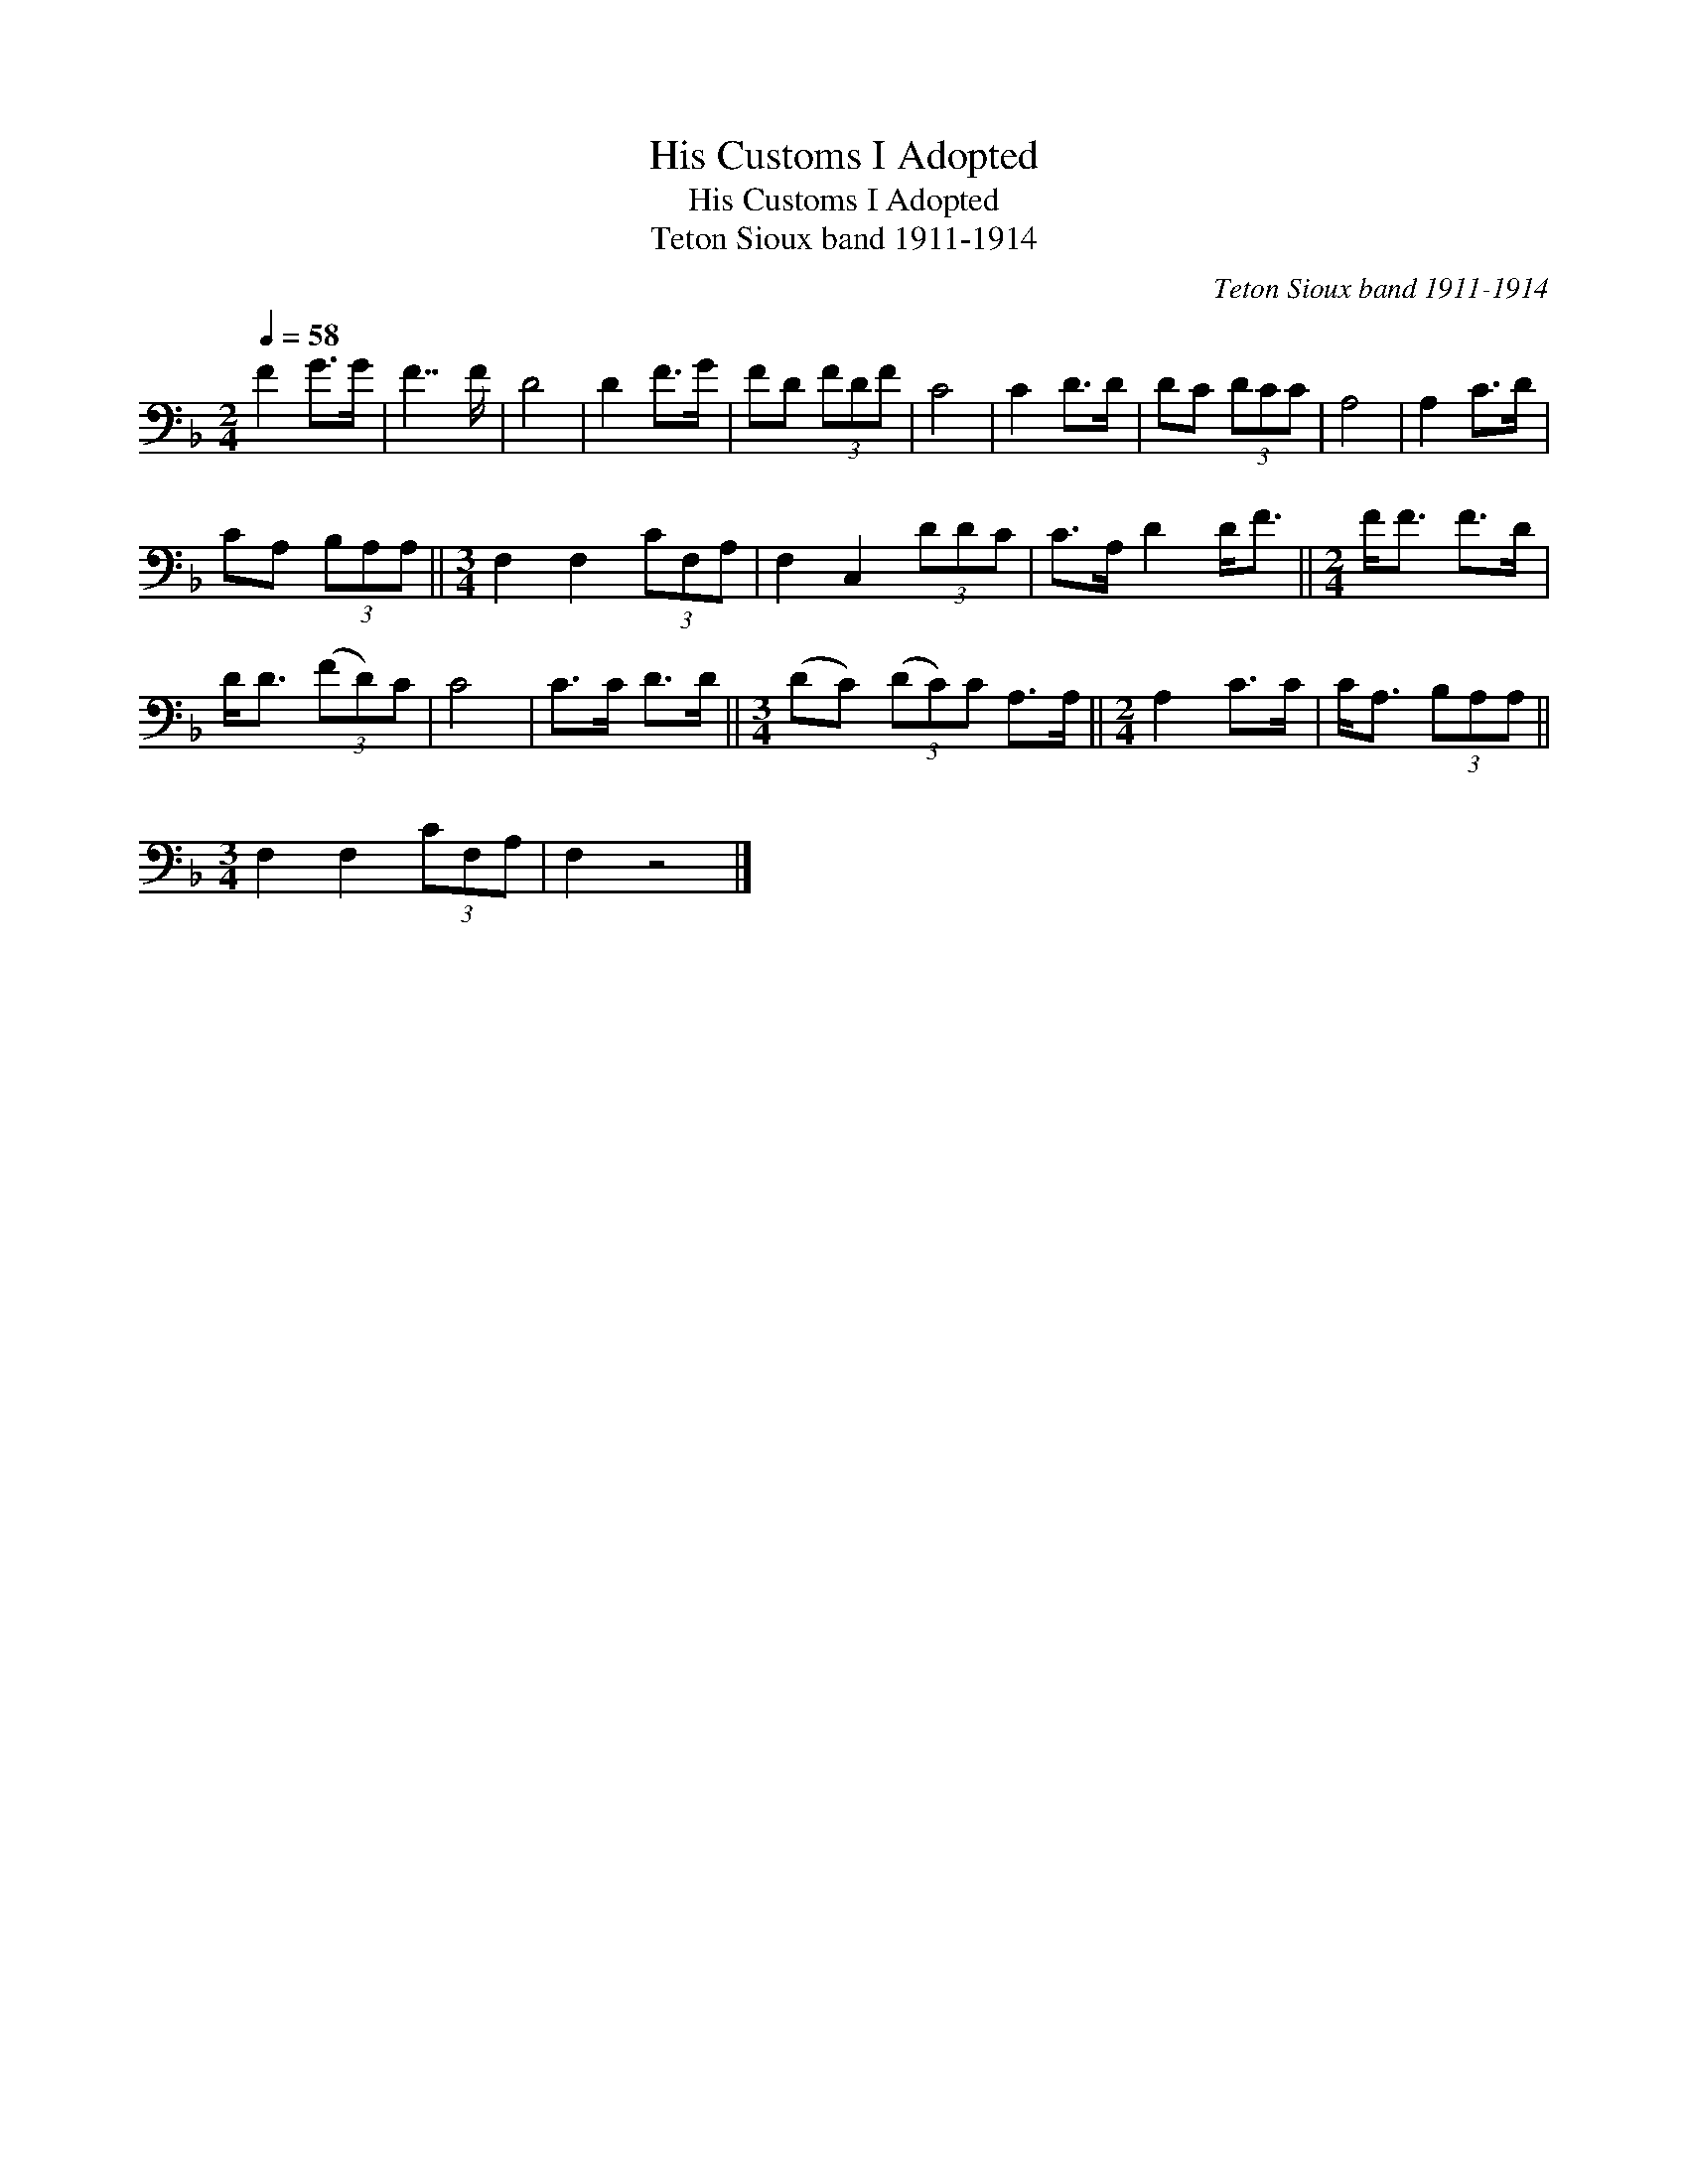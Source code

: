 X:1
T:His Customs I Adopted
T:His Customs I Adopted
T:Teton Sioux band 1911-1914
C:Teton Sioux band 1911-1914
L:1/8
Q:1/4=58
M:2/4
K:F
V:1 bass 
V:1
 F2 G>G | F7/2 F/ | D4 | D2 F>G | FD (3FDF | C4 | C2 D>D | DC (3DCC | A,4 | A,2 C>D | %10
 CA, (3B,A,A, ||[M:3/4] F,2 F,2 (3CF,A, | F,2 C,2 (3DDC | C>A, D2 D<F ||[M:2/4] F<F F>D | %15
 D<D (3(FD)C | C4 | C>C D>D ||[M:3/4] (DC) (3(DC)C A,>A, ||[M:2/4] A,2 C>C | C<A, (3B,A,A, || %21
[M:3/4] F,2 F,2 (3CF,A, | F,2 z4 |] %23

